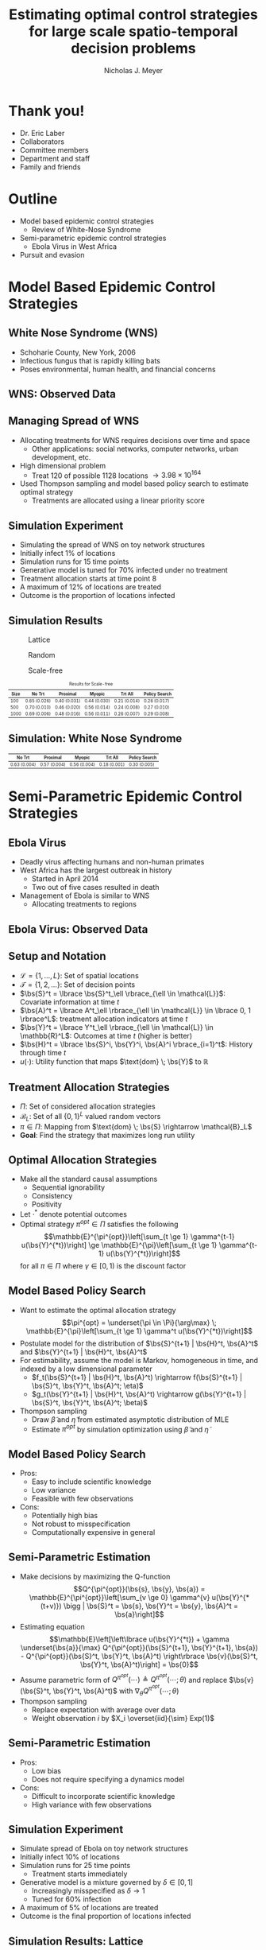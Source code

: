 #+title: Estimating optimal control strategies for large scale spatio-temporal decision problems
#+author: Nicholas J. Meyer

#+STARTUP: showeverything

#+REVEAL_ROOT: ../libs/reveal-js

#+REVEAL_THEME: simple

#+REVEAL_EXTRA_CSS: customize_theme.css

#+REVEAL_EXTRA_JS: {src: './bodymovin.js'}, {src: './anim_svg.js'}

#+OPTIONS: toc:nil num:nil timestamp:nil

#+REVEAL_TRANS: none

#+BIBLIOGRAPHY: ./sources.bib

#+REVEAL_HTML: <div class="math-jax-custom-commands">
\(\newcommand{\bs}{\boldsymbol}\)
#+REVEAL_HTML: </div>

* Thank you!
  - Dr. Eric Laber
  - Collaborators
  - Committee members
  - Department and staff
  - Family and friends


* Outline
  - Model based epidemic control strategies
    - Review of White-Nose Syndrome
  - Semi-parametric epidemic control strategies
    - Ebola Virus in West Africa
  - Pursuit and evasion


* Model Based Epidemic Control Strategies
  :PROPERTIES:
  :HTML_CONTAINER_CLASS: centered-title
  :END:


** White Nose Syndrome (WNS)
  #+REVEAL_HTML: <div class="columns">

  #+REVEAL_HTML: <div class="column">
  - Schoharie County, New York, 2006
  - Infectious fungus that is rapidly killing bats
  - Poses environmental, human health, and financial concerns

  #+REVEAL_HTML: </div>

  #+REVEAL_HTML: <div class="column">
  [[./figures/wnsPhoto.jpg]]
  #+REVEAL_HTML: </div>

  #+REVEAL_HTML: </div>


** WNS: Observed Data
   [[./figures/observed_infection_col.svg]]


** Managing Spread of WNS
   - Allocating treatments for WNS requires decisions over time and
     space
     - Other applications: social networks, computer networks, urban
       development, etc.
   - High dimensional problem
     - Treat 120 of possible 1128 locations \(\rightarrow 3.98 \times
       10^{164}\)
   - Used Thompson sampling and model based policy search to estimate
     optimal strategy
     - Treatments are allocated using a linear priority score


** Simulation Experiment
    - Simulating the spread of WNS on toy network structures
    - Initially infect 1% of locations
    - Simulation runs for 15 time points
    - Generative model is tuned for 70% infected under no treatment
    - Treatment allocation starts at time point 8
    - A maximum of 12% of locations are treated
    - Outcome is the proportion of locations infected


# ** Simulation: Grid Structure
#    #+REVEAL_HTML: <div class="columns">

#    #+REVEAL_HTML: <div class="column" style="padding: 0 0">
#    #+ATTR_HTML: :width 65%
#    [[./figures/grid_10x10.svg]]
#    #+REVEAL_HTML: </div>

#    #+REVEAL_HTML: <div class="column" style="padding: 0 0">
#    #+ATTR_HTML: :width 65%
#    [[./figures/grid_20x25.svg]]
#    #+REVEAL_HTML: </div>

#    #+REVEAL_HTML: <div class="column" style="padding: 0 0">
#    #+ATTR_HTML: :width 65%
#    [[./figures/grid_40x25.svg]]
#    #+REVEAL_HTML: </div>

#    #+REVEAL_HTML: </div>

#    #+ATTR_HTML: :style font-size:0.6em
#    | Size | No Trt       | Proximal     | Myopic       | Trt All      | Policy Search |
#    |------+--------------+--------------+--------------+--------------+---------------|
#    |  100 | 0.71 (0.018) | 0.38 (0.026) | 0.37 (0.024) | 0.18 (0.010) | 0.28 (0.016)  |
#    |  500 | 0.69 (0.011) | 0.41 (0.014) | 0.37 (0.015) | 0.18 (0.006) | 0.27 (0.011)  |
#    | 1000 | 0.70 (0.007) | 0.45 (0.010) | 0.45 (0.011) | 0.22 (0.005) | 0.29 (0.008)  |



# ** Simulation: Random Structure
#    #+REVEAL_HTML: <div class="columns">

#    #+REVEAL_HTML: <div class="column" style="padding: 0 0">
#    #+ATTR_HTML: :width 65%
#    [[./figures/random_100.svg]]
#    #+REVEAL_HTML: </div>

#    #+REVEAL_HTML: <div class="column" style="padding: 0 0">
#    #+ATTR_HTML: :width 65%
#    [[./figures/random_500.svg]]
#    #+REVEAL_HTML: </div>

#    #+REVEAL_HTML: <div class="column" style="padding: 0 0">
#    #+ATTR_HTML: :width 65%
#    [[./figures/random_1000.svg]]
#    #+REVEAL_HTML: </div>

#    #+REVEAL_HTML: </div>

#    #+ATTR_HTML: :style font-size:0.6em
#    | Size | No Trt       | Proximal     | Myopic       | Trt All      | Policy Search |
#    |------+--------------+--------------+--------------+--------------+---------------|
#    |  100 | 0.72 (0.021) | 0.30 (0.021) | 0.38 (0.027) | 0.21 (0.012) | 0.29 (0.017)  |
#    |  500 | 0.68 (0.009) | 0.24 (0.007) | 0.32 (0.009) | 0.22 (0.004) | 0.22 (0.005)  |
#    | 1000 | 0.69 (0.008) | 0.24 (0.007) | 0.32 (0.009) | 0.20 (0.003) | 0.21 (0.004)  |



** Simulation Results
   #+REVEAL_HTML: <div class="columns">

   #+REVEAL_HTML: <div class="column" style="padding: 0 0">
   #+CAPTION: Lattice
   #+ATTR_HTML: :width 65%
   [[./figures/grid_10x10.svg]]
   #+REVEAL_HTML: </div>

   #+REVEAL_HTML: <div class="column" style="padding: 0 0">
   #+CAPTION: Random
   #+ATTR_HTML: :width 65%
   [[./figures/random_100.svg]]
   #+REVEAL_HTML: </div>

   #+REVEAL_HTML: <div class="column" style="padding: 0 0">
   #+CAPTION: Scale-free
   #+ATTR_HTML: :width 65%
   [[./figures/barabasi_100.svg]]
   #+REVEAL_HTML: </div>

   #+REVEAL_HTML: </div>

   #+CAPTION: Results for Scale-free
   #+ATTR_HTML: :style font-size:0.6em
   | Size | No Trt       | Proximal     | Myopic       | Trt All      | Policy Search |
   |------+--------------+--------------+--------------+--------------+---------------|
   |  100 | 0.65 (0.026) | 0.40 (0.031) | 0.44 (0.030) | 0.21 (0.014) | 0.26 (0.017)  |
   |  500 | 0.70 (0.010) | 0.46 (0.020) | 0.56 (0.014) | 0.24 (0.008) | 0.27 (0.010)  |
   | 1000 | 0.69 (0.006) | 0.48 (0.016) | 0.56 (0.011) | 0.26 (0.007) | 0.29 (0.008)  |


** Simulation: White Nose Syndrome
   #+ATTR_HTML: :width 65%
   [[./figures/observed_infection_col.svg]]

   #+ATTR_HTML: :style font-size:0.6em
   | No Trt       | Proximal     | Myopic       | Trt All      | Policy Search |
   |--------------+--------------+--------------+--------------+---------------|
   | 0.63 (0.004) | 0.57 (0.004) | 0.56 (0.004) | 0.18 (0.001) | 0.30 (0.005)  |


* Semi-Parametric Epidemic Control Strategies
  :PROPERTIES:
  :HTML_CONTAINER_CLASS: centered-title
  :END:


** Ebola Virus
   - Deadly virus affecting humans and non-human primates
   - West Africa has the largest outbreak in history
     - Started in April 2014
     - Two out of five cases resulted in death
   - Management of Ebola is similar to WNS
     - Allocating treatments to regions


** Ebola Virus: Observed Data
  #+ATTR_HTML: :width 75%
  [[./figures/ebola_obs_outbreaks.svg]]


** Setup and Notation
   - \(\mathcal{L} = \lbrace 1, \ldots, L \rbrace\): Set of spatial
     locations
   - \(\mathcal{T} = \lbrace 1, 2, \ldots \rbrace\): Set of decision
     points
   - \(\bs{S}^t = \lbrace \bs{S}^t_\ell \rbrace_{\ell \in \mathcal{L}}\):
     Covariate information at time \(t\)
   - \(\bs{A}^t = \lbrace A^t_\ell \rbrace_{\ell \in \mathcal{L}} \in
     \lbrace 0, 1 \rbrace^L\): treatment allocation indicators at time
     \(t\)
   - \(\bs{Y}^t = \lbrace Y^t_\ell \rbrace_{\ell \in \mathcal{L}} \in
     \mathbb{R}^L\): Outcomes at time \(t\) (higher is better)
   - \(\bs{H}^t = \lbrace \bs{S}^i, \bs{Y}^i, \bs{A}^i
     \rbrace_{i=1}^t\): History through time \(t\)
   - \(u(\cdot)\): Utility function that maps \(\text{dom} \; \bs{Y}\) to
     \(\mathbb{R}\)


** Treatment Allocation Strategies
   - \(\Pi\): Set of considered allocation strategies
   - \(\mathcal{B}_L\): Set of all \(\lbrace 0, 1\rbrace^L\) valued
     random vectors
   - \(\pi\in\Pi\): Mapping from \(\text{dom} \; \bs{S} \rightarrow
     \mathcal{B}_L\)
   - *Goal*: Find the strategy that maximizes long run utility


** Optimal Allocation Strategies
   - Make all the standard causal assumptions
     - Sequential ignorability
     - Consistency
     - Positivity
   - Let \(\cdot^*\) denote potential outcomes
   - Optimal strategy \(\pi^{opt} \in \Pi\) satisfies the following
     \[\mathbb{E}^{\pi^{opt}}\left[\sum_{t \ge 1} \gamma^{t-1}
     u(\bs{Y}^{*t})\right] \ge \mathbb{E}^{\pi}\left[\sum_{t \ge 1}
     \gamma^{t-1} u(\bs{Y}^{*t})\right]\] for all \(\pi \in \Pi\) where
     \(\gamma \in [0,1)\) is the discount factor


** Model Based Policy Search
   - Want to estimate the optimal allocation strategy \[\pi^{opt} =
     \underset{\pi \in \Pi}{\arg\max} \; \mathbb{E}^{\pi}\left[\sum_{t
     \ge 1} \gamma^t u(\bs{Y}^{*t})\right]\]
   - Postulate model for the distribution of \(\bs{S}^{t+1} | \bs{H}^t, \bs{A}^t\)
     and \(\bs{Y}^{t+1} | \bs{H}^t, \bs{A}^t\)
   - For estimability, assume the model is Markov, homogeneous in
     time, and indexed by a low dimensional parameter
     - \(f_t(\bs{S}^{t+1} | \bs{H}^t, \bs{A}^t) \rightarrow
       f(\bs{S}^{t+1} | \bs{S}^t, \bs{Y}^t, \bs{A}^t; \eta)\)
     - \(g_t(\bs{Y}^{t+1} | \bs{H}^t, \bs{A}^t) \rightarrow
       g(\bs{Y}^{t+1} | \bs{S}^t, \bs{Y}^t, \bs{A}^t; \beta)\)
   - Thompson sampling
     - Draw \(\widetilde{\beta}\) and \(\widetilde{\eta}\) from estimated
       asymptotic distribution of MLE
     - Estimate \(\pi^{opt}\) by simulation optimization using
       \(\widetilde{\beta}\) and \(\widetilde{\eta}\)


** Model Based Policy Search
   - Pros:
     - Easy to include scientific knowledge
     - Low variance
     - Feasible with few observations
   - Cons:
     - Potentially high bias
     - Not robust to misspecification
     - Computationally expensive in general


** Semi-Parametric Estimation
   - Make decisions by maximizing the Q-function
     \[Q^{\pi^{opt}}(\bs{s}, \bs{y}, \bs{a}) =
     \mathbb{E}^{\pi^{opt}}\left[\sum_{v \ge 0} \gamma^{v}
     u(\bs{Y}^{*(t+v)}) \bigg | \bs{S}^t = \bs{s}, \bs{Y}^t = \bs{y},
     \bs{A}^t = \bs{a}\right]\]
   - Estimating equation \[\mathbb{E}\left[\left\lbrace
     u(\bs{Y}^{*t}) + \gamma \underset{\bs{a}}{\max}
     Q^{\pi^{opt}}(\bs{S}^{t+1}, \bs{Y}^{t+1}, \bs{a}) -
     Q^{\pi^{opt}}(\bs{S}^t, \bs{Y}^t, \bs{A}^t) \right\rbrace
     \bs{v}(\bs{S}^t, \bs{Y}^t, \bs{A}^t)\right] = \bs{0}\]
   - Assume parametric form of \(Q^{\pi^{opt}}(\cdots) \triangleq
     Q^{\pi^{opt}}(\cdots; \theta)\) and replace \(\bs{v}(\bs{S}^t,
     \bs{Y}^t, \bs{A}^t)\) with \(\nabla_\theta Q^{\pi^{opt}}(\cdots;
     \theta)\)
   - Thompson sampling
     - Replace expectation with average over data
     - Weight observation \(i\) by \(X_i \overset{iid}{\sim} Exp(1)\)


** Semi-Parametric Estimation
   - Pros:
     - Low bias
     - Does not require specifying a dynamics model
   - Cons:
     - Difficult to incorporate scientific knowledge
     - High variance with few observations


** Simulation Experiment
   - Simulate spread of Ebola on toy network structures
   - Initially infect 10% of locations
   - Simulation runs for 25 time points
     - Treatment starts immediately
   - Generative model is a mixture governed by \(\delta \in [0, 1]\)
     - Increasingly misspecified as \(\delta \rightarrow 1\)
     - Tuned for 60% infection
   - A maximum of 5% of locations are treated
   - Outcome is the final proportion of locations infected


** Simulation Results: Lattice
   #+REVEAL_HTML: <div class="columns" style="margin:0 2em 0 3em">

   #+REVEAL_HTML: <div class="column">
   #+ATTR_HTML: :width 90%
   [[./figures/grid_10x10.svg]]
   #+REVEAL_HTML: </div>

   #+REVEAL_HTML: <div class="column">
   #+ATTR_HTML: :width 90%
   [[./figures/grid_20x25.svg]]
   #+REVEAL_HTML: </div>

   #+REVEAL_HTML: <div class="column">
   #+ATTR_HTML: :width 90%
   [[./figures/grid_40x25.svg]]
   #+REVEAL_HTML: </div>

   #+REVEAL_HTML: </div>

   #+ATTR_HTML: :width 85%
   [[./figures/toy_sim_results_grid.svg]]


** Simulation Results: Random
   #+REVEAL_HTML: <div class="columns" style="margin:0 2em 0 3em">

   #+REVEAL_HTML: <div class="column">
   #+ATTR_HTML: :width 90%
   [[./figures/random_100.svg]]
   #+REVEAL_HTML: </div>

   #+REVEAL_HTML: <div class="column">
   #+ATTR_HTML: :width 90%
   [[./figures/random_500.svg]]
   #+REVEAL_HTML: </div>

   #+REVEAL_HTML: <div class="column">
   #+ATTR_HTML: :width 90%
   [[./figures/random_1000.svg]]
   #+REVEAL_HTML: </div>

   #+REVEAL_HTML: </div>

   #+ATTR_HTML: :width 85%
   [[./figures/toy_sim_results_random.svg]]



** Simulation Results: Scale-free
   #+REVEAL_HTML: <div class="columns" style="margin:0 2em 0 3em">

   #+REVEAL_HTML: <div class="column">
   #+ATTR_HTML: :width 90%
   [[./figures/barabasi_100.svg]]
   #+REVEAL_HTML: </div>

   #+REVEAL_HTML: <div class="column">
   #+ATTR_HTML: :width 90%
   [[./figures/barabasi_500.svg]]
   #+REVEAL_HTML: </div>

   #+REVEAL_HTML: <div class="column">
   #+ATTR_HTML: :width 90%
   [[./figures/barabasi_1000.svg]]
   #+REVEAL_HTML: </div>

   #+REVEAL_HTML: </div>

   #+ATTR_HTML: :width 85%
   [[./figures/toy_sim_results_barabasi.svg]]


** Simulation Results: Ebola
   #+ATTR_HTML: :width 65%
   [[./figures/ebola_obs_outbreaks.svg]]

   #+ATTR_HTML: :style font-size:0.6em
   | None            | Random          | Proximal        | Myopic          | Model based     |
   |-----------------+-----------------+-----------------+-----------------+-----------------|
   | 0.69 (0.0038)   | 0.64 (0.0040)   | 0.61 (0.0040)   | 0.58 (0.0041)   | 0.52 (0.0042)   |



** Future Work
   - Immediate detection of outbreaks
   - Known network structure
   - Adaptive switch-over between model-based and semi-parametric
   - Extension to larger problems (e.g., 1 million locations)


* Pursuit and Evasion
  :PROPERTIES:
  :HTML_CONTAINER_CLASS: centered-title
  :END:


** Motivating problems
  - National security
    - Domestic invasion
    - Search and destroy missions
  - Emergency response
    - Law enforcement responding to a fleeing suspect
  - Wildlife management
    - Tracking poachers of endangered animals


** Pursuit and Evasion
  - Formalize the search as evolving over a network of locations
  - All players move in discrete time
  - Possible objectives
    1. Evader tries to reach goal and pursuers try to stop the evader
    2. Pursuers try to catch evader and game continues until capture


** Pursuit and Evasion Demo
   :PROPERTIES:
   :reveal_data_state: pe_intro
   :END:
   #+REVEAL_HTML: <div id="pe_intro"></div>

** Pursuit and Evasion Demo
   :PROPERTIES:
   :reveal_data_state: pe_evadergoals
   :END:
   #+REVEAL_HTML: <div id="pe_evadergoals"></div>

** Pursuit and Evasion Demo
   :PROPERTIES:
   :reveal_data_state: pe_onestep
   :END:
   #+REVEAL_HTML: <div id="pe_onestep"></div>

** Pursuit and Evasion Demo
   :PROPERTIES:
   :reveal_data_state: pe_informant
   :END:
   #+REVEAL_HTML: <div id="pe_informant"></div>

** Pursuit and Evasion Demo
   :PROPERTIES:
   :reveal_data_state: pe_capture
   :END:
   #+REVEAL_HTML: <div id="pe_capture"></div>


** Game Setup
  - \(d\) pursuers
  - 1 evader
  - \(\lbrace 1, \ldots, L \rbrace\) nodes in the network
  - Order of events
    1. Pursuers gather and share state information
    2. Pursuers move to new locations
    3. Evader responds by moving to a new location
  - Game terminates when the evader has reached the goal or has been caught
    - The evader has been caught if adjacent to at least one pursuer
    - Finite time horizon


** Pursuers
  - *Goal*: Minimize expected time to capture
  - State information available to all pursuers at each time point
    - Locations of all pursuers
    - Indicator for whether or not evader has been caught
    - Information from informants and reliability of the source
      - Reliable, deceitful, noisy
    - Assume complete communication
  - New locations are restricted to a feasible set
    - E.g., can only move to adjacent locations
  - An action is a set of new locations for each agent


** Evader
  - *Goal*: Reach goal without being caught by pursuers
  - Only one evader
  - Movements restricted to feasible set (e.g., adjacent locations)


** Timeline
  [[./figures/timeline.png]]


** Player Strategies
  - Pursuers
    - Define \(H^t\) to be all current and past state information at
      time \(t\)
    - \(W^t\): Locations of all pursuers at time \(t\)
    - \(R^t\): Reward for the pursuers at time \(t\)
    - \(\pi = \lbrace \pi^0,\ldots,\pi^{T-1}\rbrace\): Strategy for
      all \(d\) pursuers
      - \(\pi^t\): Maps \(H^t\) to the set of feasible next locations
  - Evader:
    - \(\psi = \lbrace \psi^0, \ldots, \psi^{T-1}\rbrace\): Strategy
      for the evader
    - \(\psi^t\): Maps current location to the set of feasible next
      locations


** Optimal Pursuer Strategies
  - Value of the pursuer strategy \(\pi\) assuming evader follows
    \(\psi\) \[V(\pi; \psi) \triangleq \mathbb{E}^{\pi, \psi}\left(
    \sum_{t\ge 0} \gamma^t R^t\right) \] where \(\mathbb{E}^{\pi, \psi}\)
    denotes the expectation if pursuers follow \(\pi\) and the evader
    follows \(\psi\) and \(\gamma \in [0, 1)\) is the discount factor
  - Define \(J^t_\psi(\cdot | h^t)\) to be the posterior distribution
    of the evader's location given \(H^t = h^t\) and the evader is
    following \(\psi\)
  - For any \(\pi\) and \(\psi\), there exists a pursuer strategy
    \(\widetilde{\pi}\) depending on \(H^t\) through the current state
    and \(J^t_\psi(\cdot | H^t)\) such that \(V(\widetilde{\pi}, \psi)
    \ge V(\pi; \psi)\)


** Thompson Sampling
  [[./figures/thompson_sampling.png]]


** Estimating Optimal Pursuer Strategy

  - Q-function is a sufficient quantity for making optimal decisions
    \[Q^{*, \psi}(\bs{w}, \bs{J}, \bs{a}) = \mathbb{E}^{*,
    \psi}\left[\sum_{v\ge 0} \gamma^v R^{t + v} \bigg| \bs{W}^t =
    \bs{w}, \bs{J}^t = \bs{J},
    \bs{A}^t = \bs{a}\right]\]

  - Under the Markov assumption \[Q^{*, \psi}(\bs{w},
    \bs{J}, \bs{a}) = \mathbb{E}^{*, \psi}\left[R^t +
    \gamma \max_{\bs{a}'} Q^{*, \psi}(\bs{W}^{t+1},
    \bs{J}^{t+1}, \bs{a}') \bigg| \cdots \right]\]

  - Can write using a \(n\)-step roll out
    \[Q^{*, \psi}(\bs{w}, \bs{J}, \bs{a}) =
    \mathbb{E}^{*, \psi}\left[\sum_{v = 0}^{n-1} \gamma^v R^{t+v} +
    \gamma^n \max_{\bs{a}'} Q^{*,
    \psi}(\bs{W}^{t+n}, \bs{J}^{t+n}, \bs{a}')
    \bigg| \cdots \right]\]


** Heuristic Strategy
  - Approximate Q-function using a heuristic strategy \[Q^{*,
    \psi}(\bs{w}, \bs{J}, \bs{a}) \approx \mathbb{E}^{*,
    \psi}\left[\sum_{v = 0}^{n-1} \gamma^v R^{t+v} + \gamma^{n}
    \max_{\bs{a}'} Q^{\pi_H, \psi}(\bs{W}^{t+n}, \bs{J}^{t+n},
    \bs{a}') \bigg| \cdots\right]\]

  - Heuristic strategy \(\pi_H\) is a variant of the /global-max/
    strategy
    - Find locations of the posterior with highest coverage
    - Select actions that move the pursuers closest to these locations


** Simulation Experiment Setup
  #+REVEAL_HTML: <div class="columns">

  #+REVEAL_HTML: <div class="column" style="padding: 1em 0">
  - Number of pursuers: 1, 2, 3
  - Number of steps before heuristic: 0, 1, 2
  - Evader is following a random walk indexed by goal and drift
  - Game ends when evader reaches the goal state or has been caught
  - 500 replications
  #+REVEAL_HTML: </div>

  #+REVEAL_HTML: <div class="column">
  [[./figures/sim_setup.png]]
  #+REVEAL_HTML: </div>

  #+REVEAL_HTML: </div>


** Simulation Experiment Results
  #+attr_html: :width 55%
  [[./figures/prob_capture.svg]]


** Future Work
  - Estimate prior over evader behaviors using Nash process prior
  - Intelligent evader that adapts over time
  - Prioritization of capture zones
  - Incorporate additional actions besides movement


* References
  bibliography:./sources.bib
  cite:Boyles2011
  cite:Blehert2009
  cite:Maher2012
  cite:ertefaie2014
  cite:thompson1933likelihood
  cite:Kramer2016
  cite:Li2017
  cite:Gosavi2014
  cite:minnier2011perturbation

* Final Slide
  :PROPERTIES:
  :HTML_CONTAINER_CLASS: final-slide
  :END:
  #+REVEAL_HTML: <div style="text-align: center; padding: 15%">
  Thank you for listening!

  Questions?
  #+REVEAL_HTML: </div>
